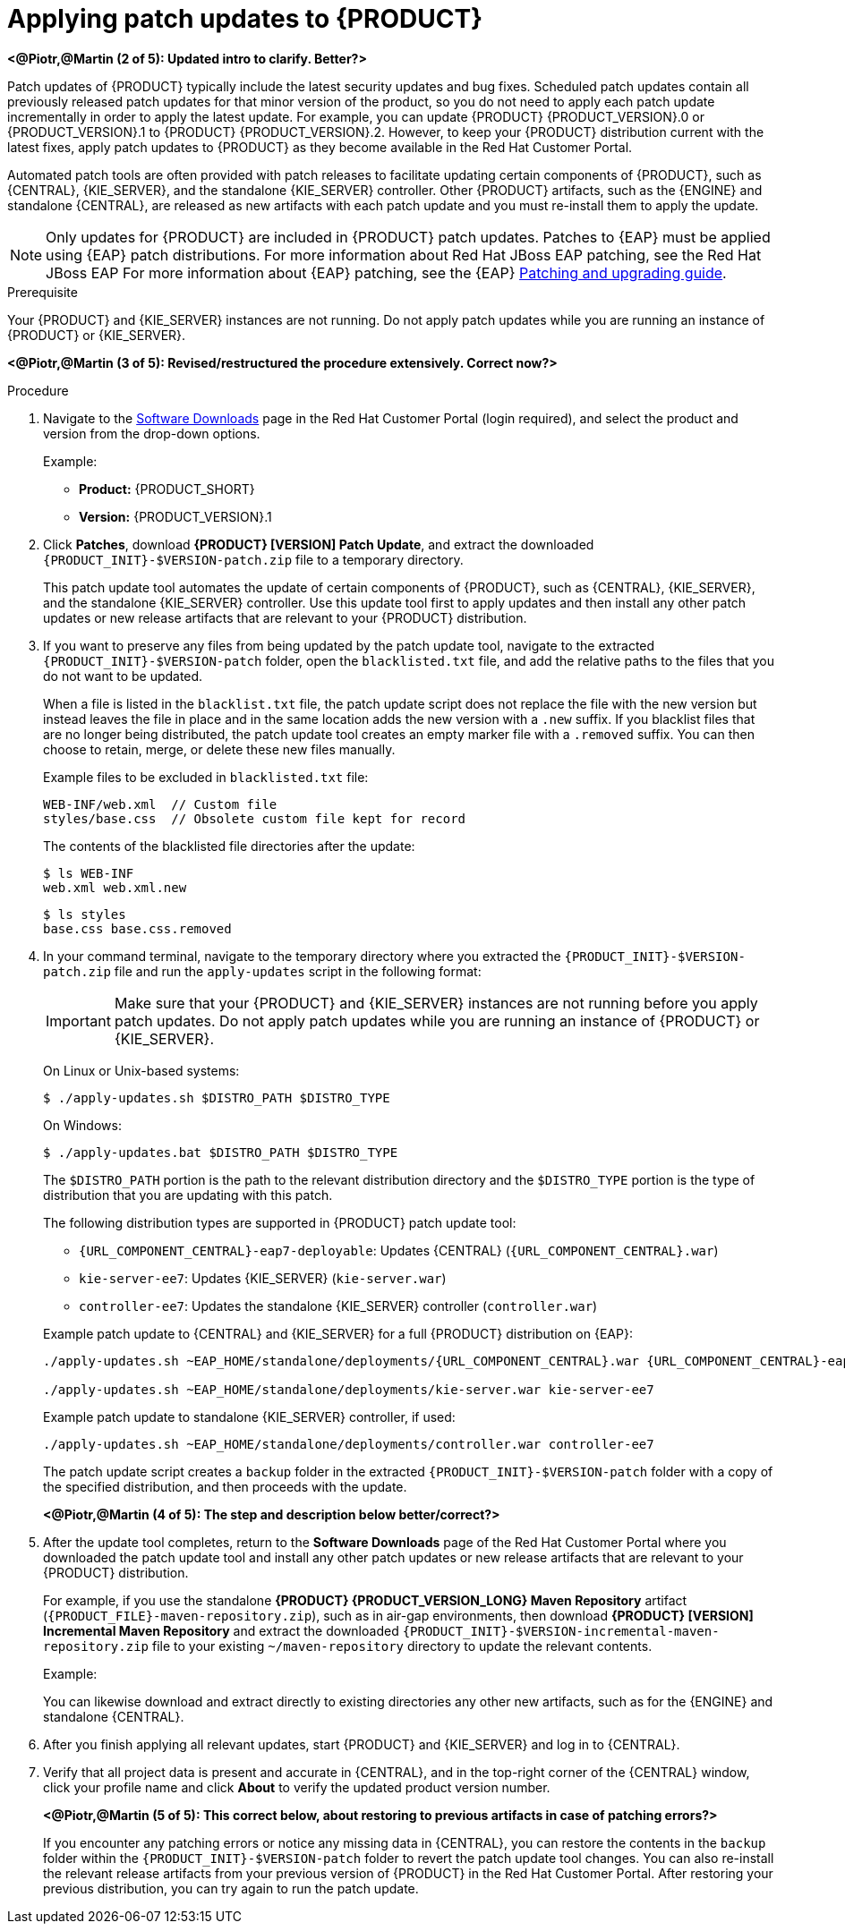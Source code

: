 [id='patches-applying-proc']

= Applying patch updates to {PRODUCT}

*<@Piotr,@Martin (2 of 5): Updated intro to clarify. Better?>*

Patch updates of {PRODUCT} typically include the latest security updates and bug fixes. Scheduled patch updates contain all previously released patch updates for that minor version of the product, so you do not need to apply each patch update incrementally in order to apply the latest update. For example, you can update {PRODUCT} {PRODUCT_VERSION}.0 or {PRODUCT_VERSION}.1 to {PRODUCT} {PRODUCT_VERSION}.2. However, to keep your {PRODUCT} distribution current with the latest fixes, apply patch updates to {PRODUCT} as they become available in the Red Hat Customer Portal.

Automated patch tools are often provided with patch releases to facilitate updating certain components of {PRODUCT}, such as {CENTRAL}, {KIE_SERVER}, and the standalone {KIE_SERVER} controller. Other {PRODUCT} artifacts, such as the {ENGINE} and standalone {CENTRAL}, are released as new artifacts with each patch update and you must re-install them to apply the update.

NOTE: Only updates for {PRODUCT} are included in {PRODUCT} patch updates. Patches to {EAP} must be applied using {EAP} patch distributions. For more information about Red Hat JBoss EAP patching, see the Red Hat JBoss EAP For more information about {EAP} patching, see the {EAP} https://access.redhat.com/documentation/en-us/red_hat_jboss_enterprise_application_platform/7.1/html/patching_and_upgrading_guide/[Patching and upgrading guide].

.Prerequisite
Your {PRODUCT} and {KIE_SERVER} instances are not running. Do not apply patch updates while you are running an instance of {PRODUCT} or {KIE_SERVER}.

*<@Piotr,@Martin (3 of 5): Revised/restructured the procedure extensively. Correct now?>*

.Procedure
. Navigate to the https://access.redhat.com/jbossnetwork/restricted/listSoftware.html[Software Downloads] page in the Red Hat Customer Portal (login required), and select the product and version from the drop-down options.
+
--
Example:

* *Product:* {PRODUCT_SHORT}
* *Version:* {PRODUCT_VERSION}.1
--
. Click *Patches*, download *{PRODUCT} [VERSION] Patch Update*, and extract the downloaded `{PRODUCT_INIT}-$VERSION-patch.zip` file to a temporary directory.
+
This patch update tool automates the update of certain components of {PRODUCT}, such as {CENTRAL}, {KIE_SERVER}, and the standalone {KIE_SERVER} controller. Use this update tool first to apply updates and then install any other patch updates or new release artifacts that are relevant to your {PRODUCT} distribution.
+
. If you want to preserve any files from being updated by the patch update tool, navigate to the extracted `{PRODUCT_INIT}-$VERSION-patch` folder, open the `blacklisted.txt` file, and add the relative paths to the files that you do not want to be updated.
+
--
When a file is listed in the `blacklist.txt` file, the patch update script does not replace the file with the new version but instead leaves the file in place and in the same location adds the new version with a `.new` suffix. If you blacklist files that are no longer being distributed, the patch update tool creates an empty marker file with a `.removed` suffix. You can then choose to retain, merge, or delete these new files manually.

Example files to be excluded in `blacklisted.txt` file:
[source]
----
WEB-INF/web.xml  // Custom file
styles/base.css  // Obsolete custom file kept for record
----

The contents of the blacklisted file directories after the update:
[source]
----
$ ls WEB-INF
web.xml web.xml.new
----

[source]
----
$ ls styles
base.css base.css.removed
----
--
. In your command terminal, navigate to the temporary directory where you extracted the `{PRODUCT_INIT}-$VERSION-patch.zip` file and run the `apply-updates` script in the following format:
+
--
IMPORTANT: Make sure that your {PRODUCT} and {KIE_SERVER} instances are not running before you apply patch updates. Do not apply patch updates while you are running an instance of {PRODUCT} or {KIE_SERVER}.

On Linux or Unix-based systems:
[source]
----
$ ./apply-updates.sh $DISTRO_PATH $DISTRO_TYPE
----

On Windows:
[source]
----
$ ./apply-updates.bat $DISTRO_PATH $DISTRO_TYPE
----

The `$DISTRO_PATH` portion is the path to the relevant distribution directory and the `$DISTRO_TYPE` portion is the type of distribution that you are updating with this patch.

The following distribution types are supported in {PRODUCT} patch update tool:

* `{URL_COMPONENT_CENTRAL}-eap7-deployable`: Updates {CENTRAL} (`{URL_COMPONENT_CENTRAL}.war`)
* `kie-server-ee7`: Updates {KIE_SERVER} (`kie-server.war`)
ifdef::DM[]
* `kie-server-jws`: Updates {KIE_SERVER} on Red Hat JBoss Web Server (`kie-server.war`)
endif::DM[]
* `controller-ee7`: Updates the standalone {KIE_SERVER} controller (`controller.war`)
ifdef::DM[]
* `controller-jws`: Updates the standalone {KIE_SERVER} controller on Red Hat JBoss Web Server (`controller.war`)
endif::DM[]

Example patch update to {CENTRAL} and {KIE_SERVER} for a full {PRODUCT} distribution on {EAP}:
[source,subs="attributes+"]
----
./apply-updates.sh ~EAP_HOME/standalone/deployments/{URL_COMPONENT_CENTRAL}.war {URL_COMPONENT_CENTRAL}-eap7-deployable

./apply-updates.sh ~EAP_HOME/standalone/deployments/kie-server.war kie-server-ee7
----

Example patch update to standalone {KIE_SERVER} controller, if used:
[source]
----
./apply-updates.sh ~EAP_HOME/standalone/deployments/controller.war controller-ee7
----

The patch update script creates a `backup` folder in the extracted `{PRODUCT_INIT}-$VERSION-patch` folder with a copy of the specified distribution, and then proceeds with the update.

*<@Piotr,@Martin (4 of 5): The step and description below better/correct?>*
--
. After the update tool completes, return to the *Software Downloads* page of the Red Hat Customer Portal where you downloaded the patch update tool and install any other patch updates or new release artifacts that are relevant to your {PRODUCT} distribution.
+
--
For example, if you use the standalone *{PRODUCT} {PRODUCT_VERSION_LONG} Maven Repository* artifact (`{PRODUCT_FILE}-maven-repository.zip`), such as in air-gap environments, then download *{PRODUCT} [VERSION] Incremental Maven Repository* and extract the downloaded `{PRODUCT_INIT}-$VERSION-incremental-maven-repository.zip` file to your existing `~/maven-repository` directory to update the relevant contents.

Example:
ifdef::DM[]
[source,subs="attributes+"]
----
$ unzip -o rhdm-7.0.1-incremental-maven-repository.zip -d $REPO_PATH/rhdm-7.0.0.GA-maven-repository/maven-repository/
----
endif::DM[]
ifdef::BA[]
[source]
----
$ unzip -o rhba-7.0.1-incremental-maven-repository.zip -d $REPO_PATH/rhba-7.0.0-maven-repository/maven-repository/
----
endif::BA[]

You can likewise download and extract directly to existing directories any other new artifacts, such as for the {ENGINE} and standalone {CENTRAL}.
--
. After you finish applying all relevant updates, start {PRODUCT} and {KIE_SERVER} and log in to {CENTRAL}.
. Verify that all project data is present and accurate in {CENTRAL}, and in the top-right corner of the {CENTRAL} window, click your profile name and click *About* to verify the updated product version number.
+
*<@Piotr,@Martin (5 of 5): This correct below, about restoring to previous artifacts in case of patching errors?>*
+
If you encounter any patching errors or notice any missing data in {CENTRAL}, you can restore the contents in the `backup` folder within the `{PRODUCT_INIT}-$VERSION-patch` folder to revert the patch update tool changes. You can also re-install the relevant release artifacts from your previous version of {PRODUCT} in the Red Hat Customer Portal. After restoring your previous distribution, you can try again to run the patch update.

